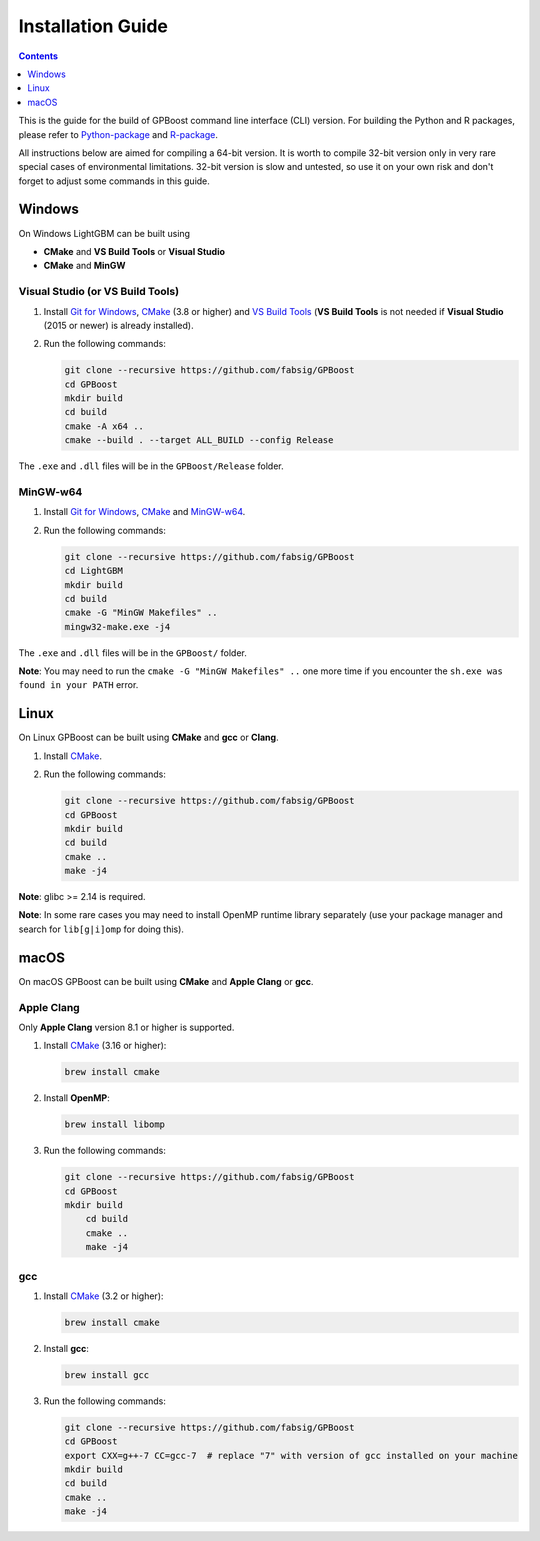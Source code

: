 Installation Guide
==================

.. contents:: **Contents**
    :depth: 1
    :local:
    :backlinks: none

This is the guide for the build of GPBoost command line interface (CLI) version. For building the Python and R packages, please refer to `Python-package`_ and `R-package`_.

All instructions below are aimed for compiling a 64-bit version.
It is worth to compile 32-bit version only in very rare special cases of environmental limitations.
32-bit version is slow and untested, so use it on your own risk and don't forget to adjust some commands in this guide.

Windows
~~~~~~~

On Windows LightGBM can be built using

- **CMake** and **VS Build Tools** or **Visual Studio**

- **CMake** and **MinGW**

Visual Studio (or VS Build Tools)
^^^^^^^^^^^^^^^^^^^^^^^^^^^^^^^^^

1. Install `Git for Windows`_, `CMake`_ (3.8 or higher) and `VS Build Tools`_ (**VS Build Tools** is not needed if **Visual Studio** (2015 or newer) is already installed).

2. Run the following commands:

   .. code::

     git clone --recursive https://github.com/fabsig/GPBoost
     cd GPBoost
     mkdir build
     cd build
     cmake -A x64 ..
     cmake --build . --target ALL_BUILD --config Release

The ``.exe`` and ``.dll`` files will be in the ``GPBoost/Release`` folder.

MinGW-w64
^^^^^^^^^

1. Install `Git for Windows`_, `CMake`_ and `MinGW-w64`_.

2. Run the following commands:

   .. code::

     git clone --recursive https://github.com/fabsig/GPBoost
     cd LightGBM
     mkdir build
     cd build
     cmake -G "MinGW Makefiles" ..
     mingw32-make.exe -j4

The ``.exe`` and ``.dll`` files will be in the ``GPBoost/`` folder.

**Note**: You may need to run the ``cmake -G "MinGW Makefiles" ..`` one more time if you encounter the ``sh.exe was found in your PATH`` error.

Linux
~~~~~

On Linux GPBoost can be built using **CMake** and **gcc** or **Clang**.

1. Install `CMake`_.

2. Run the following commands:

   .. code::

     git clone --recursive https://github.com/fabsig/GPBoost
     cd GPBoost
     mkdir build
     cd build
     cmake ..
     make -j4

**Note**: glibc >= 2.14 is required.

**Note**: In some rare cases you may need to install OpenMP runtime library separately (use your package manager and search for ``lib[g|i]omp`` for doing this).

macOS
~~~~~

On macOS GPBoost can be built using **CMake** and **Apple Clang** or **gcc**.

Apple Clang
^^^^^^^^^^^

Only **Apple Clang** version 8.1 or higher is supported.

1. Install `CMake`_ (3.16 or higher):

   .. code::

     brew install cmake

2. Install **OpenMP**:

   .. code::

     brew install libomp

3. Run the following commands:

   .. code::

     git clone --recursive https://github.com/fabsig/GPBoost
     cd GPBoost
     mkdir build
	 cd build
	 cmake ..
	 make -j4

gcc
^^^

1. Install `CMake`_ (3.2 or higher):

   .. code::

     brew install cmake

2. Install **gcc**:

   .. code::

     brew install gcc

3. Run the following commands:

   .. code::

     git clone --recursive https://github.com/fabsig/GPBoost
     cd GPBoost
     export CXX=g++-7 CC=gcc-7  # replace "7" with version of gcc installed on your machine
     mkdir build
     cd build
     cmake ..
     make -j4


.. _Python-package: https://github.com/fabsig/GPBoost/tree/master/python-package

.. _R-package: https://github.com/fabsig/GPBoost/tree/master/R-package

.. _Visual Studio: https://visualstudio.microsoft.com/downloads/

.. _Git for Windows: https://git-scm.com/download/win

.. _CMake: https://cmake.org/

.. _VS Build Tools: https://visualstudio.microsoft.com/downloads/

.. _MinGW-w64: https://mingw-w64.org/doku.php/download
